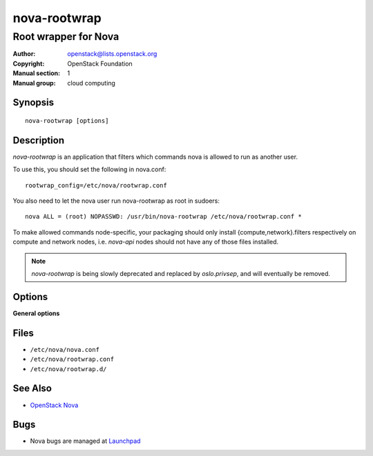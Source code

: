 =============
nova-rootwrap
=============

---------------------
Root wrapper for Nova
---------------------

:Author: openstack@lists.openstack.org
:Copyright: OpenStack Foundation
:Manual section: 1
:Manual group: cloud computing

Synopsis
========

::

  nova-rootwrap [options]

Description
===========

`nova-rootwrap` is an application that filters which commands nova is allowed
to run as another user.

To use this, you should set the following in nova.conf::

  rootwrap_config=/etc/nova/rootwrap.conf

You also need to let the nova user run nova-rootwrap as root in sudoers::

  nova ALL = (root) NOPASSWD: /usr/bin/nova-rootwrap /etc/nova/rootwrap.conf *

To make allowed commands node-specific, your packaging should only install
{compute,network}.filters respectively on compute and network nodes, i.e.
`nova-api` nodes should not have any of those files installed.

.. note::

   `nova-rootwrap` is being slowly deprecated and replaced by `oslo.privsep`,
   and will eventually be removed.

Options
=======

**General options**

Files
=====

* ``/etc/nova/nova.conf``
* ``/etc/nova/rootwrap.conf``
* ``/etc/nova/rootwrap.d/``

See Also
========

* `OpenStack Nova <https://docs.openstack.org/nova/latest/>`__

Bugs
====

* Nova bugs are managed at `Launchpad <https://bugs.launchpad.net/nova>`__
